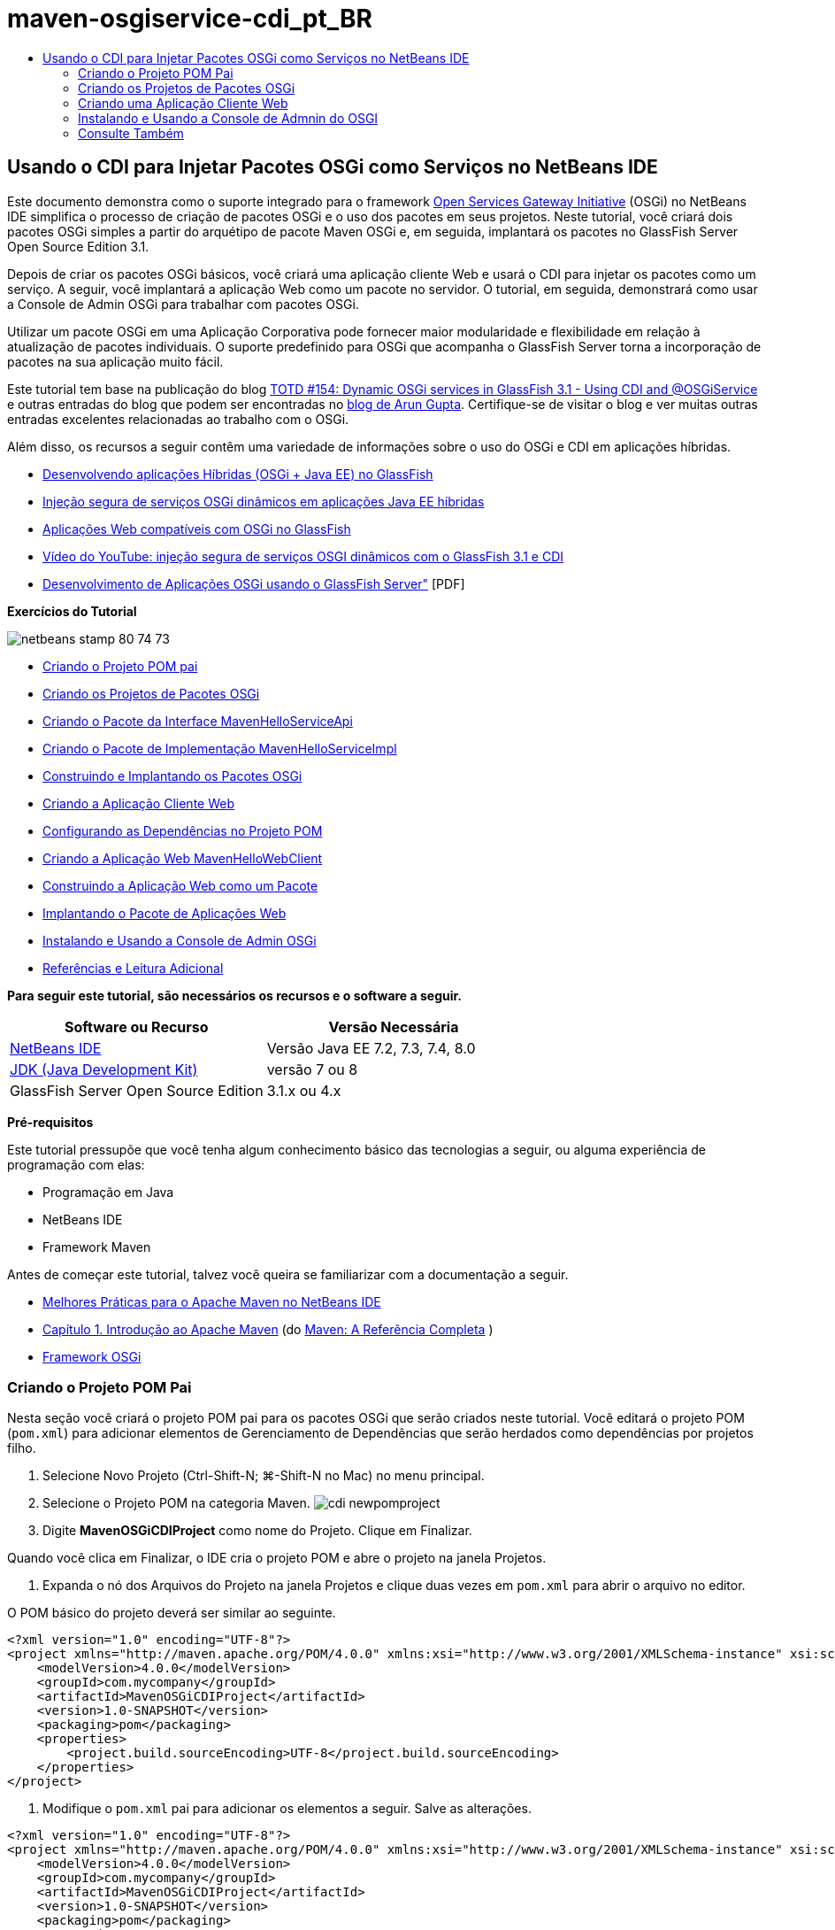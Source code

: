 // 
//     Licensed to the Apache Software Foundation (ASF) under one
//     or more contributor license agreements.  See the NOTICE file
//     distributed with this work for additional information
//     regarding copyright ownership.  The ASF licenses this file
//     to you under the Apache License, Version 2.0 (the
//     "License"); you may not use this file except in compliance
//     with the License.  You may obtain a copy of the License at
// 
//       http://www.apache.org/licenses/LICENSE-2.0
// 
//     Unless required by applicable law or agreed to in writing,
//     software distributed under the License is distributed on an
//     "AS IS" BASIS, WITHOUT WARRANTIES OR CONDITIONS OF ANY
//     KIND, either express or implied.  See the License for the
//     specific language governing permissions and limitations
//     under the License.
//

= maven-osgiservice-cdi_pt_BR
:jbake-type: page
:jbake-tags: old-site, needs-review
:jbake-status: published
:keywords: Apache NetBeans  maven-osgiservice-cdi_pt_BR
:description: Apache NetBeans  maven-osgiservice-cdi_pt_BR
:toc: left
:toc-title:

== Usando o CDI para Injetar Pacotes OSGi como Serviços no NetBeans IDE

Este documento demonstra como o suporte integrado para o framework link:http://www.osgi.org/Main/HomePage[Open Services Gateway Initiative] (OSGi) no NetBeans IDE simplifica o processo de criação de pacotes OSGi e o uso dos pacotes em seus projetos. Neste tutorial, você criará dois pacotes OSGi simples a partir do arquétipo de pacote Maven OSGi e, em seguida, implantará os pacotes no GlassFish Server Open Source Edition 3.1.

Depois de criar os pacotes OSGi básicos, você criará uma aplicação cliente Web e usará o CDI para injetar os pacotes como um serviço. A seguir, você implantará a aplicação Web como um pacote no servidor. O tutorial, em seguida, demonstrará como usar a Console de Admin OSGi para trabalhar com pacotes OSGi.

Utilizar um pacote OSGi em uma Aplicação Corporativa pode fornecer maior modularidade e flexibilidade em relação à atualização de pacotes individuais. O suporte predefinido para OSGi que acompanha o GlassFish Server torna a incorporação de pacotes na sua aplicação muito fácil.

Este tutorial tem base na publicação do blog link:http://blogs.oracle.com/arungupta/entry/totd_154_dynamic_osgi_services[TOTD #154: Dynamic OSGi services in GlassFish 3.1 - Using CDI and @OSGiService] e outras entradas do blog que podem ser encontradas no link:http://blog.arungupta.me/[blog de Arun Gupta]. Certifique-se de visitar o blog e ver muitas outras entradas excelentes relacionadas ao trabalho com o OSGi.

Além disso, os recursos a seguir contêm uma variedade de informações sobre o uso do OSGi e CDI em aplicações híbridas.

* link:http://weblogs.java.net/blog/2009/06/14/developing-hybrid-osgi-java-ee-applications-glassfish[Desenvolvendo aplicações Híbridas (OSGi + Java EE) no GlassFish]
* link:http://blogs.oracle.com/sivakumart/entry/typesafe_injection_of_dynamic_osgi[Injeção segura de serviços OSGi dinâmicos em aplicações Java EE híbridas]
* link:http://weblogs.java.net/blog/2009/06/04/osgi-enabled-web-applications-inglassfish[Aplicações Web compatíveis com OSGi no GlassFish]
* link:http://www.youtube.com/watch?v=vaOpJJ-Xm70[Vídeo do YouTube: injeção segura de serviços OSGI dinâmicos com o GlassFish 3.1 e CDI]
* link:http://glassfish.java.net/public/GF-OSGi-Features.pdf[Desenvolvimento de Aplicações OSGi usando o GlassFish Server"] [PDF]

*Exercícios do Tutorial*

image:netbeans-stamp-80-74-73.png[title="O conteúdo desta página se aplica ao NetBeans IDE 7.2, 7.3, 7.4 e 8.0"]

* link:#Exercise_1[Criando o Projeto POM pai]
* link:#Exercise_2[Criando os Projetos de Pacotes OSGi]
* link:#Exercise_2a[Criando o Pacote da Interface MavenHelloServiceApi]
* link:#Exercise_2b[Criando o Pacote de Implementação MavenHelloServiceImpl]
* link:#Exercise_2c[Construindo e Implantando os Pacotes OSGi]
* link:#Exercise_3[Criando a Aplicação Cliente Web]
* link:#Exercise_3a[Configurando as Dependências no Projeto POM]
* link:#Exercise_3b[Criando a Aplicação Web MavenHelloWebClient]
* link:#Exercise_3c[Construindo a Aplicação Web como um Pacote]
* link:#Exercise_3d[Implantando o Pacote de Aplicações Web]
* link:#Exercise_4[Instalando e Usando a Console de Admin OSGi]
* link:#Exercise_5[Referências e Leitura Adicional]

*Para seguir este tutorial, são necessários os recursos e o software a seguir.*

|===
|Software ou Recurso |Versão Necessária 

|link:http://download.netbeans.org/netbeans/7.1/beta/[NetBeans IDE] |Versão Java EE 7.2, 7.3, 7.4, 8.0 

|link:http://www.oracle.com/technetwork/java/javase/downloads/index.html[JDK (Java Development Kit)] |versão 7 ou 8 

|GlassFish Server Open Source Edition |3.1.x ou 4.x 
|===

*Pré-requisitos*

Este tutorial pressupõe que você tenha algum conhecimento básico das tecnologias a seguir, ou alguma experiência de programação com elas:

* Programação em Java
* NetBeans IDE
* Framework Maven

Antes de começar este tutorial, talvez você queira se familiarizar com a documentação a seguir.

* link:http://wiki.netbeans.org/MavenBestPractices[Melhores Práticas para o Apache Maven no NetBeans IDE]
* link:http://books.sonatype.com/mvnref-book/reference/introduction.html[Capítulo 1. Introdução ao Apache Maven] (do link:http://books.sonatype.com/mvnref-book/reference/index.html[Maven: A Referência Completa] )
* link:http://www.osgi.org/javadoc/r4v42/[Framework OSGi]

=== Criando o Projeto POM Pai

Nesta seção você criará o projeto POM pai para os pacotes OSGi que serão criados neste tutorial. Você editará o projeto POM (`pom.xml`) para adicionar elementos de Gerenciamento de Dependências que serão herdados como dependências por projetos filho.

1. Selecione Novo Projeto (Ctrl-Shift-N; ⌘-Shift-N no Mac) no menu principal.
2. Selecione o Projeto POM na categoria Maven.
image:cdi-newpomproject.png[title="Arquétipo do Projeto POM Maven no Assistente de Novo Projeto"]
3. Digite *MavenOSGiCDIProject* como nome do Projeto. Clique em Finalizar.

Quando você clica em Finalizar, o IDE cria o projeto POM e abre o projeto na janela Projetos.

4. Expanda o nó dos Arquivos do Projeto na janela Projetos e clique duas vezes em `pom.xml` para abrir o arquivo no editor.

O POM básico do projeto deverá ser similar ao seguinte.

[source,xml]
----

<?xml version="1.0" encoding="UTF-8"?>
<project xmlns="http://maven.apache.org/POM/4.0.0" xmlns:xsi="http://www.w3.org/2001/XMLSchema-instance" xsi:schemaLocation="http://maven.apache.org/POM/4.0.0 http://maven.apache.org/xsd/maven-4.0.0.xsd">
    <modelVersion>4.0.0</modelVersion>
    <groupId>com.mycompany</groupId>
    <artifactId>MavenOSGiCDIProject</artifactId>
    <version>1.0-SNAPSHOT</version>
    <packaging>pom</packaging>
    <properties>
        <project.build.sourceEncoding>UTF-8</project.build.sourceEncoding>
    </properties>
</project>
        
----
5. Modifique o `pom.xml` pai para adicionar os elementos a seguir. Salve as alterações.
[source,xml]
----

<?xml version="1.0" encoding="UTF-8"?>
<project xmlns="http://maven.apache.org/POM/4.0.0" xmlns:xsi="http://www.w3.org/2001/XMLSchema-instance" xsi:schemaLocation="http://maven.apache.org/POM/4.0.0 http://maven.apache.org/xsd/maven-4.0.0.xsd">
    <modelVersion>4.0.0</modelVersion>
    <groupId>com.mycompany</groupId>
    <artifactId>MavenOSGiCDIProject</artifactId>
    <version>1.0-SNAPSHOT</version>
    <packaging>pom</packaging>
    <properties>
        <project.build.sourceEncoding>UTF-8</project.build.sourceEncoding>
    </properties>

    *<dependencyManagement>
        <dependencies>
            <dependency>
                <groupId>org.osgi</groupId>
                <artifactId>org.osgi.core</artifactId>
                <version>4.2.0</version>
                <scope>provided</scope>
            </dependency>
        </dependencies>
    </dependencyManagement>*
</project>
        
----

Neste exercício, você especificou explicitamente um artefato e a versão do artefato que serão usados no projeto. Ao usar o Gerenciamento de Dependências e especificar os artefatos no POM pai, é possível tornar os POMs nos projetos filho mais simples e garantir que as versões das dependências estejam consistentes no projeto.

Para saber mais sobre o uso do Gerenciamento de Dependências, consulte link:http://maven.apache.org/guides/introduction/introduction-to-dependency-mechanism.html[Introdução ao Mecanismo de Dependências].

=== Criando os Projetos de Pacotes OSGi

A categoria Maven no assistente Novos Projetos inclui um arquétipo do Pacote OSGi para a criação de projetos de pacotes OSGi. Quando você cria um projeto de pacote OSGi, o POM gerado declara o JAR `org.osgi.core` como uma dependência e especifica o `plug-in-do-pacote-maven` para a construção do projeto.

==== Criando o Pacote da Interface MavenHelloServiceApi

Neste exercício, você utilizará o assistente Novo Projeto para criar um projeto de pacote OSGi que fornecerá uma interface simples que será implementada por outros pacotes. Depois de criar o pacote e a interface, você modificará o POM para atualizar a dependência no artefato `org.osgi.core` que foi especificado no projeto POM pai.

1. Selecione Arquivo > Novo Projeto para abrir o assistente de Novo Projeto.
2. Selecione Pacote OSGi na categoria Maven. Clique em Próximo.
image:cdi-new-osgiproject.png[title="Arquétipo do Pacote OSGI Maven no assistente de Novo Projeto"]
3. Digite *MavenHelloServiceApi* como Nome do Projeto.
4. Clique em Procurar e selecione o projeto POM *MavenOSGiCDIProject* como o Local. Clique em Finalizar.

Quando você clica em Finalizar, o IDE cria o projeto do pacote e abre o projeto na janela Projetos. Se você abrir `pom.xml` para o projeto MavenHelloServiceApi no editor, verá que o elemento `encapsulamento` especifica o `pacote` e que o `plug-in-do-pacote-maven` será usado ao construir o pacote.

[source,xml]
----

<project>
    <modelVersion>4.0.0</modelVersion>
    <parent>
    <artifactId>MavenOSGiCDIProject</artifactId>
    <groupId>com.mycompany</groupId>
    <version>1.0-SNAPSHOT</version>
    </parent>

    <groupId>com.mycompany</groupId>
    <artifactId>MavenHelloServiceApi</artifactId>
    <version>1.0-SNAPSHOT</version>
    *<packaging>bundle</packaging>*
    <name>MavenHelloServiceApi OSGi Bundle</name>

    <properties>
        <project.build.sourceEncoding>UTF-8</project.build.sourceEncoding>
    </properties>

    <dependencies>
        <dependency>
            <groupId>org.osgi</groupId>
            <artifactId>org.osgi.core</artifactId>
            <version>4.3.0</version>
            <scope>provided</scope>
        </dependency>
    </dependencies>

    <build>
        <plugins>
            <plugin>
                <groupId>org.apache.felix</groupId>
                *<artifactId>maven-bundle-plugin</artifactId>*
                <version>2.3.7</version>
                <extensions>true</extensions>
                <configuration>
                    <instructions>
                        <Bundle-Activator>com.mycompany.mavenhelloserviceimpl.Activator</Bundle-Activator>
                        <Export-Package />
                    </instructions>
                </configuration>
            </plugin>

            ...
        </plugins>
    </build>

    ...
<project>
----

Você também poderá ver que, ao criar um projeto de pacote OSGi utilizando o arquétipo do Pacote OSGi Maven, o IDE adicionou o artefato `org.osgi.core` como uma dependência por padrão.

5. Clique com o botão direito do mouse no nó do projeto MavenHelloServiceApi na janela Projetos e selecione Propriedades.
6. Selecione a categoria Códigos-fonte na caixa de diálogo Propriedades do Projeto.
7. Defina *Source/Binary Format* como 1.6 e confirme se a *Codificação* é UTF-8. Clique em OK.
8. Clique com o botão direito do mouse no nó Pacotes de Código-fonte e selecione Novo > Interface Java.
9. Digite *Hello* como Nome da Classe.
10. Selecione *com.mycompany.mavenhelloserviceapi* como o Pacote. Clique em Finalizar.
11. Adicione o método `sayHello` a seguir à interface (em negrito) e salve as alterações.
[source,java]
----

public interface Hello {
    *String sayHello(String name);*
}
----
12. Clique com o botão direito do mouse no nó do projeto na janela Projetos e selecione Construir.

Depois de construir o projeto, se você abrir a janela Arquivos e expandir o nó do projeto, verá que `MavenHelloServiceApi-1.0-SNAPSHOT.jar` foi criado na pasta de `destino`.

image:cdi-manifest.png[title="Exibir o conteúdo do JAR compilado na janela Arquivos"]

O `plug-in-do-pacote-maven` trata da geração do arquivo `MANIFEST.MF` ao construir o projeto. Se abrir o arquivo `MANIFEST.MF` no JAR compilado, você verá que o plug-in gerou um cabeçalho de manifesto que declara os pacotes exportados. Para OSGi, todos os pacotes que você deseja que sejam expostos e estejam disponíveis para outros pacotes devem ser listados no elemento `Exportar-Pacote` no `MANIFEST.MF`.

13. Confirme se o `MANIFEST.MF` contém o elemento `Export-Package` (o elemento mostrado em *negrito* no exemplo abaixo).
[source,java]
----

Manifest-Version: 1.0
Bnd-LastModified: 1395049732676
Build-Jdk: 1.7.0_45
Built-By: nb
Bundle-Activator: com.mycompany.mavenhelloserviceapi.Activator
Bundle-ManifestVersion: 2
Bundle-Name: MavenHelloServiceApi OSGi Bundle
Bundle-SymbolicName: com.mycompany.MavenHelloServiceApi
Bundle-Version: 1.0.0.SNAPSHOT
Created-By: Apache Maven Bundle Plugin
*Export-Package: com.mycompany.mavenhelloserviceapi;uses:="org.osgi.frame
 work";version="1.0.0.SNAPSHOT"*
Import-Package: org.osgi.framework;version="[1.6,2)"
Tool: Bnd-1.50.0
----

O contêiner OSGi lerá o cabeçalho do manifesto `Exportar-Pacote` para determinar as classes no pacote que podem ser acessadas de fora do pacote. Nesse exemplo, as classes no pacote `com.mycompany.mavenhelloserviceapi` estão expostas.

*Observação.* Se o `MANIFEST.MF` não contiver o elemento `Export-Package`, você precisará ativar o procedimento do plug-in default para o plug-in na janela Propriedades do Projeto e reconstruir o projeto. Na janela Propriedades do Projeto, selecione a categoria Exportar Pacotes e selecione a opção *Default maven-bundle-plugin behavior*. Você pode usar o painel Exportar Pacotes da janela Propriedades do Projeto para especificar explicitamente os pacotes que deverão ser expostos ou especificar os pacotes diretamente em `pom.xml.`.

==== Criando o Pacote de Implementação MavenHelloServiceImpl

Neste exercício, você criará o MavenHelloServiceImpl no projeto POM.

1. Selecione Arquivo > Novo Projeto para abrir o assistente de Novo Projeto.
2. Selecione o Pacote OSGi na categoria Maven. Clique em Próximo.
3. Digite *MavenHelloServiceImpl* como Nome do Projeto.
4. Clique em Procurar e selecione o projeto POM *MavenOSGiCDIProject* como o Local (caso não esteja selecionado). Clique em Finalizar.
5. Clique com o botão direito do mouse no nó do projeto na janela Projetos e escolha Propriedades.
6. Selecione a categoria Códigos-fonte na caixa de diálogo Propriedades do Projeto.
7. Defina *Source/Binary Format* como 1.6 e confirme se a *Codificação* é UTF-8. Clique em OK.
8. Clique com o botão direito do mouse no nó Pacotes de Código-fonte na janela Projetos e selecione Novo > Classe Java.
9. Digite *HelloImpl* para o Nome da Classe.
10. Selecione *com.mycompany.mavenhelloserviceimpl* como o Pacote. Clique em Finalizar.
11. Digite o seguinte (em negrito) e salve as alterações.
[source,java]
----

public class HelloImpl *implements Hello {
    
    public String sayHello(String name) {
        return "Hello " + name;*
    }
}
----

Quando você implementar `Hello`, o IDE exibirá um erro que deverá ser resolvido adicionando o projeto MavenHelloServiceApi como uma dependência.

12. Clique com o botão direito do mouse no nó Dependências do *MavenHelloServiceImpl* na janela Projetos e selecione Adicionar Dependência.
13. Clique na guia Abrir Projetos na caixa de diálogo Adicionar Biblioteca.
14. Selecione o Pacote OSGi MavenHelloServiceApi. Clique em Add.
image:cdi-add-dependency.png[title="Clique na guia Abrir Projetos na caixa de diálogo Adicionar Biblioteca."]
15. Clique com o botão direito do mouse na classe `HelloImpl.java` que está aberta no editor e selecione Corrigir Importações (Alt-Shift-I; ⌘-Shift-I no Mac) para adicionar uma instrução de importação para `com.mycompany.mavenhelloserviceapi.Hello`. Salve as alterações.
16. Expanda o pacote `com.mycompany.mavenhelloserviceimpl` e clique duas vezes em `Activator.java` para abrir o arquivo no editor.
image:cdi-activator.png[title="Classe do ativador na janela Projetos"]

O IDE criou automaticamente a classe ativadora do pacote `Activator.java` em seu projeto. Um ativador de pacote é utilizado para gerenciar o ciclo de vida de um pacote. A classe do ativador de pacote é declarada no `MANIFEST.MF` do pacote e é instanciada quando o pacote é iniciado pelo contêiner.

Um pacote OSGi não requer uma classe de ativador de pacote, mas é possível utilizar o método `start()` na classe do ativador, por exemplo, para inicializar serviços ou outros recursos necessários para o pacote. Neste exercício, você adicionará algumas linhas de código à classe que imprimirá mensagens na janela de Saída. Isso facilitará a identificação de quando um pacote é iniciado e parado.

17. Modifique os métodos `start()` e `stop()` na classe do ativador do pacote para adicionar as linhas a seguir (em negrito).
[source,java]
----

public class Activator implements BundleActivator {

    public void start(BundleContext context) throws Exception {
        *System.out.println("HelloActivator::start");
        context.registerService(Hello.class.getName(), new HelloImpl(), null);
        System.out.println("HelloActivator::registration of Hello service successful");*
    }

    public void stop(BundleContext context) throws Exception {
        *context.ungetService(context.getServiceReference(Hello.class.getName()));
        System.out.println("HelloActivator stopped");*
    }
}
----

Você pode ver que a classe do ativador de pacotes importa `org.osgi.framework.BundleActivator` e `org.osgi.framework.BundleContext`. Por default, a classe gerada contém dois métodos: `start()` e `stop()`. O framework do OSGi invoca os métodos `start()` e `stop()` para iniciar e parar a funcionalidade fornecida pelo pacote. Quando o pacote é iniciado, o componente de serviço fornecido pelo pacote é registrado no registro de serviço do OSGi. Depois que um pacote é registrado, outros pacotes poderão utilizar o registro para pesquisa e, em seguida, utilizar os serviços ativos por meio do contexto do pacote.

Ao olhar o POM do projeto, você verá o elemento `<Bundle-Activator>` que especifica o ativador do pacote sob o elemento de configuração do `plug-in-do-pacote-maven`.

[source,xml]
----

<plugin>
    <groupId>org.apache.felix</groupId>
    <artifactId>maven-bundle-plugin</artifactId>
    <version>2.3.7</version>
    <extensions>true</extensions>
      <configuration>
            <instructions>
                  *<Bundle-Activator>com.mycompany.mavenhelloserviceimpl.Activator</Bundle-Activator>*
            </instructions>
      </configuration>
</plugin>
----

Quando você construir o pacote, o plug-in gerará um Cabeçalho de Manifesto no arquivo de manifesto do pacote no JAR e especificará a classe do Ativador do Pacote. O runtime do OSGi procura pelo cabeçalho `Bundle-Activator` no arquivo do manifesto quando um pacote é implantado.

18. Corrija as instruções de importação em `Activator.java` para importar `com.mycompany.mavenhelloserviceapi.Hello`. Salve as alterações.
19. Expanda o nó Dependências e confirme se o artefato `org.osgi.core` é listado como uma dependência.

*Observação.* Remova todas as versões mais antigas do artefato que são listadas no nó Dependências, clicando com o botão direito do mouse no artefato e escolhendo Remover Dependência. As únicas dependências devem ser o projeto MavenHelloServiceApi e o artefato `org.osgi.core`.

image:cdi-implproject.png[title="Classe do ativador na janela Projetos"]

==== Construindo e Implantando os Pacotes OSGi

Neste exercício, você construirá os pacotes OSGi e implantará os pacotes no GlassFish.

1. Clique com o botão direito do mouse no nó MavenOSGiCDIProject na janela Projetos e selecione Limpar e Construir.

Quando você construir o projeto, o IDE criará os arquivos JAR na pasta de `destino` de cada um dos projetos e também instalará o JAR de snapshot no repositório local. Na janela Arquivos, você pode expandir a pasta de `destino` para cada um dos dois projetos de pacotes e ver os dois arquivos compactados JAR (`MavenHelloServiceApi-1.0-SNAPSHOT.jar` e `MavenHelloServiceImpl-1.0-SNAPSHOT.jar`).

2. Inicie o GlassFish Server, se ainda não o tiver feito.
3. Copie o `MavenHelloServiceApi-1.0-SNAPSHOT.jar` para o diretório `glassfish/domains/domain1/autodeploy/bundles/` da instalação do GlassFish.

No log do GlassFish Server, na janela de Saída, você deverá ver uma saída semelhante à mostrada a seguir.

[source,java]
----

INFO: Started bundle: file:/glassfish-4.0/glassfish/domains/domain1/autodeploy/bundles/MavenHelloServiceApi-1.0-SNAPSHOT.jar

----

Clique com o botão direito do mouse no nó do GlassFish Server na janela Serviços e selecione Exibir Log do Servidor de Domínio, se o log do servidor não estiver visível na janela de Saída.

4. Repita as etapas para copiar o `MavenHelloServiceImpl-1.0-SNAPSHOT.jar` no diretório `autodeploy/bundles`.

No log do GlassFish Server, você agora deverá ver uma saída semelhante à mostrada a seguir.

[source,java]
----

INFO: HelloActivator::start
INFO: HelloActivator::registration of Hello service successful
INFO: Started bundle: file:/glassfish-4.0/glassfish/domains/domain1/autodeploy/bundles/MavenHelloServiceImpl-1.0-SNAPSHOT.jar
INFO: Started bundle: file:/glassfish-4.0/glassfish/domains/domain1/autodeploy/bundles/MavenHelloServiceImpl-1.0-SNAPSHOT.jar
        
----

Ou então, é possível instalar os pacotes a partir da Console de Admin OSGi do GlassFish. Para obter mais informações, consulte a seção link:#Exercise_4[Instalando e Usando a Console de Admin OSGi].

=== Criando uma Aplicação Cliente Web

Esta seção demonstra como criar um cliente Web Java EE que acessa o serviço fornecido pelo pacote OSGi. Você criará um servlet simples em uma aplicação Web e, em seguida, injetará os serviços declarados. Antes de criar o projeto, você adicionará alguns elementos de gerenciamento de dependências ao projeto POM pai.

==== Configurando dependências no Projeto POM Pai

Neste exercício, você especificará elementos de dependência no projeto POM pai. Você também adicionará um repositório para artefatos que serão utilizados no projeto.

1. Expanda o nó Arquivos do Projeto do projeto *MavenOSGiCDIProject* na janela Projetos e clique duas vezes em `pom.xml` para abrir o arquivo no editor.
2. Modifique o `pom.xml` pai para adicionar os seguintes elementos de Gerenciamento de Dependências (em negrito). Salve as alterações.
[source,xml]
----

<?xml version="1.0" encoding="UTF-8"?>
<project xmlns="http://maven.apache.org/POM/4.0.0" xmlns:xsi="http://www.w3.org/2001/XMLSchema-instance" xsi:schemaLocation="http://maven.apache.org/POM/4.0.0 http://maven.apache.org/xsd/maven-4.0.0.xsd">
    <modelVersion>4.0.0</modelVersion>
    <groupId>com.mycompany</groupId>
    <artifactId>MavenOSGiCDIProject</artifactId>
    <version>1.0-SNAPSHOT</version>
    <packaging>pom</packaging>
    <properties>
        <project.build.sourceEncoding>UTF-8</project.build.sourceEncoding>
    </properties>

    ...    
            
    <dependencyManagement>
        <dependencies>
            <dependency>
                <groupId>org.osgi</groupId>
                <artifactId>org.osgi.core</artifactId>
                <version>4.3.0</version>
                <scope>provided</scope>
            </dependency>
            *<dependency>
                <groupId>org.osgi</groupId>
                <artifactId>org.osgi.compendium</artifactId>
                <version>4.2.0</version>
                <scope>provided</scope>
            </dependency>
            <dependency>
                <groupId>org.glassfish</groupId>
                <artifactId>osgi-cdi-api</artifactId>
                <version>3.1-b41</version>
                <type>jar</type>
                <scope>provided</scope>
            </dependency>*
          
        </dependencies>
    </dependencyManagement>

    ...
</project>

----
3. Adicione os elementos a seguir para adicionar o repositório do GlassFish ao POM. Salve as alterações.
[source,xml]
----

<project>

    ...

    </dependencyManagement>

    *<repositories>
        <!-- glassfish nexus repo for glassfish dependencies -->
        <repository>
            <id>glassfish-repo-archive</id>
            <name>Nexus repository collection for Glassfish</name>
            <url>http://maven.glassfish.org/content/groups/glassfish</url>
            <snapshots>
                <updatePolicy>never</updatePolicy>
            </snapshots>
        </repository>
    </repositories>*
    <modules>
        <module>MavenHelloServiceApi</module>
        <module>MavenHelloServiceImpl</module>
    </modules>
</project>
            
----

Depois de adicionar o repositório do GlassFish ao POM, se você exibir a lista de repositórios no nó Repositórios Maven na janela Serviços, verá que o IDE adicionou automaticamente um nó para o repositório do GlassFish. Por default, o IDE exibe um nó para o repositório Maven Local. Quando um projeto aberto especifica um repositório, o IDE automaticamente adiciona um nó ao repositório no nó Repositórios Maven.

image:cdi-maven-repositories.png[title="Repositório do GlassFish na janela Repositórios Maven"]

Neste exercício, você adicionou artefatos extras e versões de artefatos que serão utilizados no projeto. Você também adicionou o repositório do GlassFish que contém os artefatos `osgi-cdi-api`.

==== Criando a Aplicação Web MavenHelloWebClient

Primeiro, você criará uma aplicação Web regular e, em seguida, modificará o projeto para torná-lo um pacote OSGi (Pacote de Aplicação Web (WAB)).

1. Escolha Arquivo > Novo Projeto no menu principal.
2. Selecione Aplicação Web na categoria Maven. Clique em Próximo.
3. Digite *MavenHelloWebClient* como nome do Projeto.
4. Clique em Procurar e selecione o projeto POM *MavenOSGiCDIProject* como o Local (caso não esteja selecionado). Clique em Próximo.
5. Selecione o GlassFish Server como servidor e o Java EE 6 ou Java EE 7 como a versão do Java EE. Clique em Finalizar.
6. Clique com o botão direito do mouse no nó do projeto e selecione Novo > Servlet.
7. Digite *HelloServlet* no Nome da Classe.
8. Selecione `com.mycompany.mavenhellowebclient` como o Pacote. Clique em Finalizar.
9. Delete os métodos default no servlet que foram gerados pelo IDE (`processRequest`, `doGet`, `doPost`, `getServletInfo`).

*Observação.* Você precisará expandir a pasta do editor para deletar os métodos do HttpServlet.

10. Digite o código a seguir (em negrito) para injetar o serviço.
[source,java]
----

@WebServlet(name = "HelloServlet", urlPatterns = {"/HelloServlet"})
public class HelloServlet extends HttpServlet {

    *@Inject
    @OSGiService(dynamic=true)
    Hello hello;*
}
----
11. Adicione o método `doGet` a seguir.
[source,java]
----

    @Override
    protected void doGet(HttpServletRequest request, HttpServletResponse response)
            throws ServletException, IOException {
        PrintWriter out = response.getWriter();
        out.println(hello.sayHello("Duke"));
    }
----
12. Clique com o botão direito do mouse no nó do projeto e selecione Novo > Outro.
13. Selecione *beans.xml* na categoria Contextos e Injeção de Dependências. Clique em Próximo.
14. Use o nome de arquivo default (`beans`). Clique em Finalizar.

Quando você clicar em Finalizar, o assistente criará o arquivo `beans.xml` na aplicação Web. O CDI será automaticamente ativado se o `beans.xml` for parte da aplicação.

15. Modifique o arquivo `beans.xml` para alterar o valor padrão de `bean-discovery-mode` para `all`.
[source,java]
----

bean-discovery-mode="*all*"
----

Salve suas alterações e feche o arquivo.

Para obter mais informações sobre as diferenças entre os valores `bean-discovery-mode`, consulte as seguintes páginas:

* link:http://docs.oracle.com/javaee/7/tutorial/doc/cdi-adv001.htm[25.1 Encapsulando Aplicações CDI] no Tutorial do Java EE 7
* link:http://stackoverflow.com/questions/18107858/cdi-inject-fails-on-maven-embedded-glassfish-plugin-org-jboss-weld-exceptions[http://stackoverflow.com/questions/18107858/cdi-inject-fails-on-maven-embedded-glassfish-plugin-org-jboss-weld-exceptions]
16. Clique com o botão direito do mouse no nó Dependências do MavenHelloWebClient na janela Projetos e selecione Adicionar Dependência.
17. Selecione *Provided* como o Escopo.
18. Clique na guia Abrir Projetos na caixa de diálogo Adicionar Biblioteca e selecione *Pacote OSGi MavenHelloServiceApi*. Clique em Add.
19. Clique novamente com o botão direito do mouse no nó Dependências e selecione Adicionar Dependência.
20. Clique na guia Gerenciamento de Dependências na caixa de diálogo Adicionar Biblioteca e selecione o artefato `osgi-cdi-api` que você especificou no projeto POM pai. Clique em Add.
image:cdi-add-dependency3.png[title="Guia de Gerenciamento de Dependências na caixa de diálogo Adicionar Biblioteca"]
21. Clique com o botão direito do mouse em `HelloServlet.java` no editor e selecione Corrigir Importações (Alt-Shift-I; ⌘-Shift-I no Mac) para adicionar `com.mycompany.mavenhelloserviceapi.Hello`, `javax.inject.Inject` e `org.glassfish.osgicdi.OSGiService`. Salve as alterações.

*Observação.* Pode ser preciso adicionar manualmente uma instrução de importação para o `com.mycompany.mavenhelloserviceapi.hello` se o IDE não adicionar automaticamente para você.

22. Clique com o botão direito do mouse em MavenOSGiCDIProject e selecione Limpar e Construir.

Ao construir o projeto, na janela de Saída, você deverá ver uma saída semelhante à seguinte.

[source,java]
----

Reactor Summary:

MavenOSGiCDIProject ............................... SUCCESS [0.798s]
MavenHelloServiceApi OSGi Bundle .................. SUCCESS [7.580s]
MavenHelloServiceImpl OSGi Bundle ................. SUCCESS [1.142s]
MavenHelloWebClient ............................... SUCCESS [8.072s]
--
BUILD SUCCESS
----

*Observação.* Crie a aplicação web manualmente se ela não for criada automaticamente quando você criar o projeto MavenOSGiCDIProject.

Na janela Arquivos, expanda o nó do projeto para a aplicação Web e confirme se o arquivo compactado `MavenHelloWebClient-1.0-SNAPSHOT.war` foi criado no diretório de destino. Se você expandir o arquivo compactado WAR do cliente Web e examinar o `MANIFEST.MF`, verá que o manifesto contém linhas similares às seguintes.

[source,java]
----

Manifest-Version: 1.0
Archiver-Version: Plexus Archiver
Created-By: Apache Maven
Built-By: nb
Build-Jdk: 1.7.0_45
----

==== Construindo a aplicação Web como um Pacote OSGi

Para usar o `@OSGiService` e recuperar pacotes OSGi registrados, é preciso tornar a aplicação Web um pacote que possa acessar o `BundleContext`. Para tornar o WAR um pacote OSGi (Pacote de Aplicação Web), adicione os metadados `Web-ContextPath` ao `MANIFEST.MF` no WAR.  Para tanto, especifique o elemento `<Web-ContextPath>` nas instruções do `maven-bundle-plugin` e o manifesto gerado pelo plug-in conterá o elemento. Em seguida, você modificará a configuração do `maven-war-plugin` para instruir o plug-in a adicionar o manifesto que foi gerado pelo `plug-in-do-pacote-maven` ao arquivo compactado WAR.

1. Na janela Projetos, expanda o nó dos Arquivos de Projeto sob o MavenHelloWebCliente clique duas vezes em `pom.xml` para abrir o arquivo no editor.
2. Adicione a seguinte entrada para adicionar o `plug-in-do-pacote-maven` ao POM.
[source,xml]
----

<build> 
    <plugins>
        *<plugin>
             <groupId>org.apache.felix</groupId>
             <artifactId>maven-bundle-plugin</artifactId>
             <version>2.2.0</version>
             <extensions>true</extensions>
             <configuration>
                 <supportedProjectTypes>
                     <supportedProjectType>ejb</supportedProjectType>
                     <supportedProjectType>war</supportedProjectType>
                     <supportedProjectType>bundle</supportedProjectType>
                     <supportedProjectType>jar</supportedProjectType>
                 </supportedProjectTypes>
                 <instructions>
                     <!-- Specify elements to add to MANIFEST.MF -->
                     <Web-ContextPath>/mavenhellowebclient</Web-ContextPath>
                     <!-- By default, nothing is exported -->
                     <Export-Package>!*.impl.*, *</Export-Package>
                 </instructions>
             </configuration>
             <executions>
                 <execution>
                     <id>bundle-manifest</id>
                     <phase>process-classes</phase>
                     <goals>
                         <goal>manifest</goal>
                     </goals>
                 </execution>
                 <execution>
                     <id>bundle-install</id>
                     <phase>install</phase>
                     <goals>
                         <goal>install</goal>
                     </goals>
                 </execution>
             </executions>
         </plugin>*
            
----
3. Modifique os elementos de configuração do `maven-war-plugin` para adicionar informações do pacote ao `MANIFEST.MF`. Salve as alterações.
[source,xml]
----

 <plugin>
     <groupId>org.apache.maven.plugins</groupId>
     <artifactId>maven-war-plugin</artifactId>
     <version>2.3</version>
     <configuration>
         *<archive>
             <!-- add bundle plugin generated manifest to the war -->
             <manifestFile>
                 ${project.build.outputDirectory}/META-INF/MANIFEST.MF
             </manifestFile>
             <!-- For some reason, adding Bundle-ClassPath in maven-bundle-plugin
             confuses that plugin and it generates wrong Import-Package, etc.
             So, we generate it here.-->
             <manifestEntries>
                 <Bundle-ClassPath>WEB-INF/classes/</Bundle-ClassPath>
             </manifestEntries>
         </archive>*
         <failOnMissingWebXml>false</failOnMissingWebXml>
     </configuration>
 </plugin>
----
4. Clique com o botão direito do mouse no nó do projeto MavenHelloWebClient na janela Projetos e selecione Limpar e Construir.

Ao expandir o arquivo compactado WAR e abrir o `MANIFEST.MF` no editor, você verá que o `MANIFEST.MF` contém informações adicionais, incluindo a entrada `Web-ContextPath: /mavenhellowebclient` especificada na configuração `maven-bundle-plugin` e entradas de nome de pacote.

[source,java]
----

Manifest-Version: 1.0
Export-Package: com.mycompany.mavenhellowebclient;uses:="com.mycompany
 .mavenhelloserviceapi,javax.servlet,org.glassfish.osgicdi,javax.injec
 t,javax.servlet.annotation,javax.servlet.http";version="1.0.0.SNAPSHO
 T"
Bundle-ClassPath: WEB-INF/classes/
Built-By: nb
Tool: Bnd-1.50.0
Bundle-Name: MavenHelloWebClient
Created-By: Apache Maven Bundle Plugin
*Web-ContextPath: /mavenhellowebclient*
Build-Jdk: 1.7.0_45
Bundle-Version: 1.0.0.SNAPSHOT
Bnd-LastModified: 1395053424008
Bundle-ManifestVersion: 2
Import-Package: com.mycompany.mavenhelloserviceapi;version="[1.0,2)",j
 avax.inject,javax.servlet,javax.servlet.annotation,javax.servlet.http
 ,org.glassfish.osgicdi;version="[1.0,2)"
Bundle-SymbolicName: com.mycompany.MavenHelloWebClient
Archiver-Version: Plexus Archiver
----

Para obter mais informações sobre como construir aplicações Web como pacotes OSGi, consulte as páginas seguintes.

* link:http://weblogs.java.net/blog/2009/06/04/osgi-enabled-web-applications-inglassfish[http://weblogs.java.net/blog/2009/06/04/osgi-enabled-web-applications-inglassfish]
* link:http://felix.apache.org/site/apache-felix-maven-bundle-plugin-bnd.html[http://felix.apache.org/site/apache-felix-maven-bundle-plugin-bnd.html]

==== Implantando o Pacote de Aplicação Web

Neste exercício, você copiará o pacote da aplicação Web para a pasta `implantação automática/pacotes` na instalação do GlassFish.

1. Navegue até o diretório de `destino` que contém o `MavenHelloWebClient-1.0-SNAPSHOT.war`.
2. Copie o `MavenHelloWebClient-1.0-SNAPSHOT.war` na pasta`implantação automática/pacotes` da instalação do GlassFish.

Quando você copiar o arquivo compactado WAR para o diretório, um resultado semelhante ao mostrado a seguir será exibido no log do GlassFish Server.

[source,java]
----

INFO: Started bundle: file:/glassfish-3.1.1/glassfish/domains/domain1/autodeploy/bundles/MavenHelloWebClient-1.0-SNAPSHOT.war
...
INFO: ---- Injection requested for framework service type interface com.mycompany.mavenhelloserviceapi.Hello and annotated with dynamic=true, serviceCriteria=
INFO: WEB0671: Loading application [com.mycompany.MavenHelloWebClient_1.0.0.SNAPSHOT] at [/mavenhellowebclient]
INFO: Registered ServletContext as a service with properties: {osgi.web.symbolicname=com.mycompany.MavenHelloWebClient, osgi.web.version=1.0.0.SNAPSHOT, osgi.web.contextpath=/mavenhellowebclient} 
        
----

É possível exibir o servlet no browser clicando no link a seguir link:http://localhost:8080/mavenhellowebclient/HelloServlet[http://localhost:8080/mavenhellowebclient/HelloServlet].

=== Instalando e Usando a Console de Admnin do OSGI

Você pode usar a Console de Admin do OSGi GlassFish para instalar, iniciar e parar os pacotes do OSGi implantados no servidor. Neste exercício, você ativará a Console de Admin do OSGi GlassFish e, em seguida, exibirá a lista de pacotes OSGi registrados.

Realize as etapas a seguir para instalar os add-ons do GlassFish necessários para a ativação da Console do OSGi e para exibir os pacotes na Console de Admin do Domínio do GlassFish.

1. Abra a Console de Admin do Domínio do GlassFish no browser.

Clique com o botão direito do mouse no nó do GlassFish server na janela Serviços e selecione Exibir Console de Admin de Domínio.

2. Clique na Ferramenta de Atualização na coluna de navegação esquerda.
3. Selecione `glassfish-osgi-gui` na lista de add-ons disponíveis.

Clique em Instalar e aceite a licença.

image:cdi-glassfish-addons.png[title="Ferramenta de Atualização da Console de Admin do GlassFish"]
4. Reinicie o GlassFish Server.

*Importante:* se você estiver executando GlassFish Server 3.1.2.2 você precisará modificar o arquivo `osgi.properties` localizado no diretório `_GLASSFISH-INSTALL_/glassfish/config/` e definir o valor da propriedade `org.osgi.framework.startlevel.beginning` como "2" (`org.osgi.framework.startlevel.beginning=2`).
Consulte o seguinte fórum para obter mais detalhes:
link:http://www.java.net/forum/topic/glassfish/glassfish/cannot-start-web-console-glassfish-version-3122[Não é possível iniciar a console Web no Glassfish versão 3.1.2.2].

5. Abra a Console de Admin novamente e clique em *servidor (Servidor de Admin)* na coluna de navegação esquerda.
6. Clique na guia da Console do OSGi para exibir uma lista de pacotes OSGi implantados.
image:cdi-glassfish-console.png[title="Guia de Gerenciamento de Dependências na caixa de diálogo Adicionar Biblioteca"]

*Observação.* Você poderá ser solicitado a informar o nome de usuário e a senha para exibir a lista de pacotes OSGi. Confirme se a caixa de diálogo de autorização não está oculta se você não vir uma lista de pacotes na guia Console do OSGi. O nome de usuário padrão do servidor GlassFish 4 é `admin` se você instalou o servidor quando instalou o IDE. A senha fica vazia por padrão.

É possível rolar a lista para baixo para exibir os status dos pacotes OSGi registrados, além de iniciar e parar os pacotes individuais. Se a lista for ordenada por Id (maior para menor), você verá que os três pacotes que foram implantados serão exibidos perto do topo da lista.


link:/about/contact_form.html?to=3&subject=Feedback:%20Using%20CDI%20to%20Inject%20OSGi%20Bundles%20as%20Services[Enviar Feedback neste Tutorial]


=== Consulte Também

Para obter mais informações sobre o uso do NetBeans IDE e Maven para desenvolver pacotes OSGi, consulte os seguintes recursos:

* link:http://wiki.netbeans.org/OSGiAndNetBeans[OSGi And NetBeans at wiki.netbeans.org]
* link:http://wiki.netbeans.org/MavenBestPractices[Melhores Práticas para o Apache Maven no NetBeans IDE]
* link:https://blogs.oracle.com/arungupta/entry/totd_125_creating_an_osgi[TOTD #125: Criando um pacote OSGi utilizando o NetBeans e implantando no GlassFish]
* link:../../trails/java-ee.html[Trilha de Aprendizado do Java EE e Java Web]

Para enviar comentários e sugestões, obter suporte e se manter informado sobre os mais recentes desenvolvimentos das funcionalidades de desenvolvimento do Java EE do NetBeans IDE, link:../../../community/lists/top.html[inscreva-se na lista de correspondência de nbj2ee].


NOTE: This document was automatically converted to the AsciiDoc format on 2018-03-13, and needs to be reviewed.
